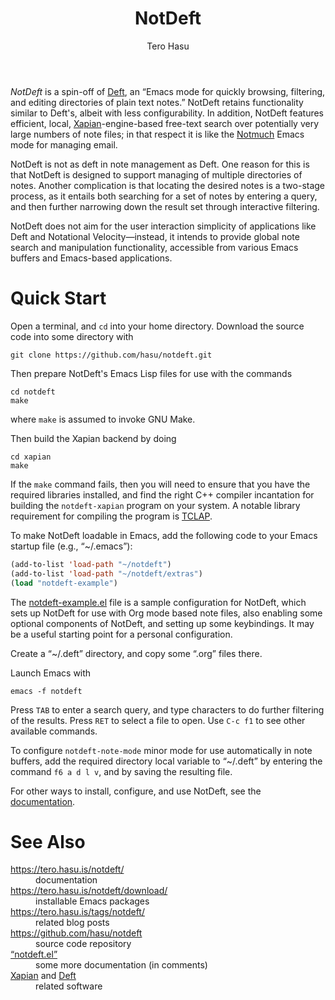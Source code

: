 #+TITLE: NotDeft
#+AUTHOR: Tero Hasu
#+OPTIONS: toc:nil

/NotDeft/ is a spin-off of [[https://jblevins.org/projects/deft/][Deft]], an “Emacs mode for quickly browsing, filtering, and editing directories of plain text notes.” NotDeft retains functionality similar to Deft's, albeit with less configurability. In addition, NotDeft features efficient, local, [[https://xapian.org/][Xapian]]-engine-based free-text search over potentially very large numbers of note files; in that respect it is like the [[https://notmuchmail.org/][Notmuch]] Emacs mode for managing email.

NotDeft is not as deft in note management as Deft. One reason for this is that NotDeft is designed to support managing of multiple directories of notes. Another complication is that locating the desired notes is a two-stage process, as it entails both searching for a set of notes by entering a query, and then further narrowing down the result set through interactive filtering.

[[file:images/notdeft-screenshot-query-and-filter.png]]

NotDeft does not aim for the user interaction simplicity of applications like Deft and Notational Velocity---instead, it intends to provide global note search and manipulation functionality, accessible from various Emacs buffers and Emacs-based applications.

* Quick Start

Open a terminal, and =cd= into your home directory. Download the source code into some directory with
: git clone https://github.com/hasu/notdeft.git

Then prepare NotDeft's Emacs Lisp files for use with the commands
: cd notdeft
: make
where =make= is assumed to invoke GNU Make.

Then build the Xapian backend by doing
: cd xapian
: make
If the =make= command fails, then you will need to ensure that you have the required libraries installed, and find the right C++ compiler incantation for building the =notdeft-xapian= program on your system. A notable library requirement for compiling the program is [[http://tclap.sourceforge.net/][TCLAP]].

To make NotDeft loadable in Emacs, add the following code to your Emacs startup file (e.g., “~/.emacs”):
#+BEGIN_SRC emacs-lisp
  (add-to-list 'load-path "~/notdeft")
  (add-to-list 'load-path "~/notdeft/extras")
  (load "notdeft-example")
#+END_SRC
The [[./extras/notdeft-example.el][notdeft-example.el]] file is a sample configuration for NotDeft, which sets up NotDeft for use with Org mode based note files, also enabling some optional components of NotDeft, and setting up some keybindings. It may be a useful starting point for a personal configuration.

Create a “~/.deft” directory, and copy some “.org” files there.

Launch Emacs with
: emacs -f notdeft

Press =TAB= to enter a search query, and type characters to do further filtering of the results. Press =RET= to select a file to open. Use =C-c f1= to see other available commands.

To configure =notdeft-note-mode= minor mode for use automatically in note buffers, add the required directory local variable to “~/.deft” by entering the command =f6 a d l v=, and by saving the resulting file.

For other ways to install, configure, and use NotDeft, see the [[https://tero.hasu.is/notdeft/][documentation]].

* See Also

- https://tero.hasu.is/notdeft/ :: documentation
- https://tero.hasu.is/notdeft/download/ :: installable Emacs packages
- https://tero.hasu.is/tags/notdeft/ :: related blog posts
- https://github.com/hasu/notdeft :: source code repository
- [[./notdeft.el][“notdeft.el”]] :: some more documentation (in comments)
- [[https://xapian.org/][Xapian]] and [[https://jblevins.org/projects/deft/][Deft]] :: related software

